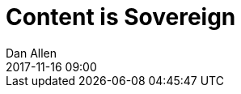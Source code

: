 = Content is Sovereign
Dan Allen
:revdate: 2017-11-16 09:00
:description: In this article, we present a new way of organizing content for documentation sites that respects and utilizes the content's sovereignty.
:keywords: modular documentation, docs as code, git, Antora, information architecture

